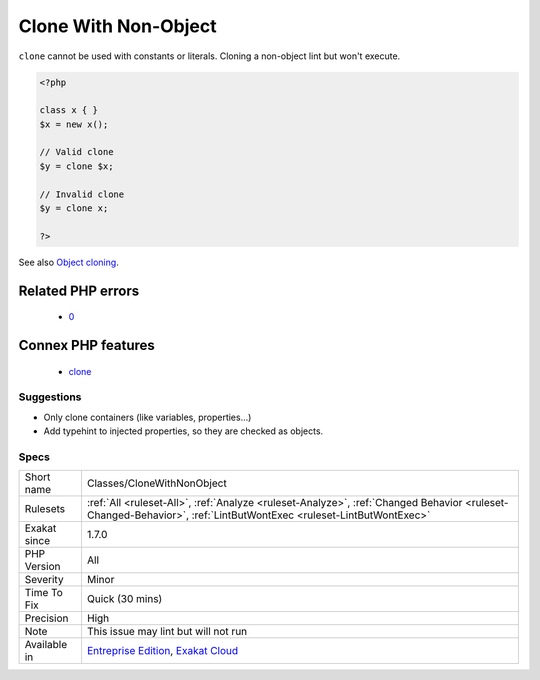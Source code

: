 .. _classes-clonewithnonobject:

.. _clone-with-non-object:

Clone With Non-Object
+++++++++++++++++++++

.. meta\:\:
	:description:
		Clone With Non-Object: The ``clone`` keyword must be used on variables, properties or results from a function or method call.
	:twitter:card: summary_large_image
	:twitter:site: @exakat
	:twitter:title: Clone With Non-Object
	:twitter:description: Clone With Non-Object: The ``clone`` keyword must be used on variables, properties or results from a function or method call
	:twitter:creator: @exakat
	:twitter:image:src: https://www.exakat.io/wp-content/uploads/2020/06/logo-exakat.png
	:og:image: https://www.exakat.io/wp-content/uploads/2020/06/logo-exakat.png
	:og:title: Clone With Non-Object
	:og:type: article
	:og:description: The ``clone`` keyword must be used on variables, properties or results from a function or method call
	:og:url: https://php-tips.readthedocs.io/en/latest/tips/Classes/CloneWithNonObject.html
	:og:locale: en
  The ``clone`` keyword must be used on variables, properties or results from a function or method call. 

``clone`` cannot be used with constants or literals.
Cloning a non-object lint but won't execute.

.. code-block:: php
   
   <?php
   
   class x { }
   $x = new x();
   
   // Valid clone
   $y = clone $x;
   
   // Invalid clone
   $y = clone x;
   
   ?>

See also `Object cloning <https://www.php.net/manual/en/language.oop5.cloning.php>`_.

Related PHP errors 
-------------------

  + `0 <https://php-errors.readthedocs.io/en/latest/messages/__clone+method+called+on+non-object.html>`_



Connex PHP features
-------------------

  + `clone <https://php-dictionary.readthedocs.io/en/latest/dictionary/clone.ini.html>`_


Suggestions
___________

* Only clone containers (like variables, properties...)
* Add typehint to injected properties, so they are checked as objects.




Specs
_____

+--------------+------------------------------------------------------------------------------------------------------------------------------------------------------------------+
| Short name   | Classes/CloneWithNonObject                                                                                                                                       |
+--------------+------------------------------------------------------------------------------------------------------------------------------------------------------------------+
| Rulesets     | :ref:`All <ruleset-All>`, :ref:`Analyze <ruleset-Analyze>`, :ref:`Changed Behavior <ruleset-Changed-Behavior>`, :ref:`LintButWontExec <ruleset-LintButWontExec>` |
+--------------+------------------------------------------------------------------------------------------------------------------------------------------------------------------+
| Exakat since | 1.7.0                                                                                                                                                            |
+--------------+------------------------------------------------------------------------------------------------------------------------------------------------------------------+
| PHP Version  | All                                                                                                                                                              |
+--------------+------------------------------------------------------------------------------------------------------------------------------------------------------------------+
| Severity     | Minor                                                                                                                                                            |
+--------------+------------------------------------------------------------------------------------------------------------------------------------------------------------------+
| Time To Fix  | Quick (30 mins)                                                                                                                                                  |
+--------------+------------------------------------------------------------------------------------------------------------------------------------------------------------------+
| Precision    | High                                                                                                                                                             |
+--------------+------------------------------------------------------------------------------------------------------------------------------------------------------------------+
| Note         | This issue may lint but will not run                                                                                                                             |
+--------------+------------------------------------------------------------------------------------------------------------------------------------------------------------------+
| Available in | `Entreprise Edition <https://www.exakat.io/entreprise-edition>`_, `Exakat Cloud <https://www.exakat.io/exakat-cloud/>`_                                          |
+--------------+------------------------------------------------------------------------------------------------------------------------------------------------------------------+



